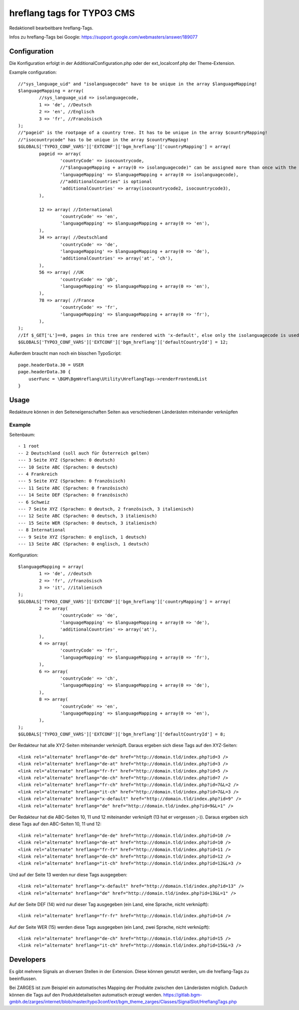 ===========================
hreflang tags for TYPO3 CMS
===========================

Redaktionell bearbeitbare hreflang-Tags.

Infos zu hreflang-Tags bei Google: https://support.google.com/webmasters/answer/189077

Configuration
=============

Die Konfiguration erfolgt in der AdditionalConfiguration.php oder der ext_localconf.php der Theme-Extension.

Example configuration::

	//"sys_language_uid" and "isolanguagecode" have to be unique in the array $languageMapping!
	$languageMapping = array(
		//sys_language_uid => isolanguagecode,
		1 => 'de', //Deutsch
		2 => 'en', //Englisch
		3 => 'fr', //Französisch
	);
	//"pageid" is the rootpage of a country tree. It has to be unique in the array $countryMapping!
	//"isocountrycode" has to be unique in the array $countryMapping!
	$GLOBALS['TYPO3_CONF_VARS']['EXTCONF']['bgm_hreflang']['countryMapping'] = array(
		pageid => array(
			'countryCode' => isocountrycode,
			//"$languageMapping + array(0 => isolanguagecode)" can be assigned more than once with the same isolanguagecode as languageMapping in the array countryMapping.
			'languageMapping' => $languageMapping + array(0 => isolanguagecode),
			//"additionalCountries" is optional
			'additionalCountries' => array(isocountrycode2, isocountrycode3),
		),

		12 => array( //International
			'countryCode' => 'en',
			'languageMapping' => $languageMapping + array(0 => 'en'),
		),
		34 => array( //Deutschland
			'countryCode' => 'de',
			'languageMapping' => $languageMapping + array(0 => 'de'),
			'additionalCountries' => array('at', 'ch'),
		),
		56 => array( //UK
			'countryCode' => 'gb',
			'languageMapping' => $languageMapping + array(0 => 'en'),
		),
		78 => array( //France
			'countryCode' => 'fr',
			'languageMapping' => $languageMapping + array(0 => 'fr'),
		),
	);
	//If $_GET['L']==0, pages in this tree are rendered with 'x-default', else only the isolanguagecode is used (without the isocountrycode)
	$GLOBALS['TYPO3_CONF_VARS']['EXTCONF']['bgm_hreflang']['defaultCountryId'] = 12;

Außerdem braucht man noch ein bisschen TypoScript::

    page.headerData.30 = USER
    page.headerData.30 {
        userFunc = \BGM\BgmHreflang\Utility\HreflangTags->renderFrontendList
    }

Usage
=====

Redakteure können in den Seiteneigenschaften Seiten aus verschiedenen Länderästen miteinander verknüpfen

Example
-------

Seitenbaum::

	- 1 root
	-- 2 Deutschland (soll auch für Österreich gelten)
	--- 3 Seite XYZ (Sprachen: 0 deutsch)
	--- 10 Seite ABC (Sprachen: 0 deutsch)
	-- 4 Frankreich
	--- 5 Seite XYZ (Sprachen: 0 französisch)
	--- 11 Seite ABC (Sprachen: 0 französisch)
	--- 14 Seite DEF (Sprachen: 0 französisch)
	-- 6 Schweiz
	--- 7 Seite XYZ (Sprachen: 0 deutsch, 2 französisch, 3 italienisch)
	--- 12 Seite ABC (Sprachen: 0 deutsch, 3 italienisch)
	--- 15 Seite WER (Sprachen: 0 deutsch, 3 italienisch)
	-- 8 International
	--- 9 Seite XYZ (Sprachen: 0 englisch, 1 deutsch)
	--- 13 Seite ABC (Sprachen: 0 englisch, 1 deutsch)

Konfiguration::

	$languageMapping = array(
		1 => 'de', //deutsch
		2 => 'fr', //französisch
		3 => 'it', //italienisch
	);
	$GLOBALS['TYPO3_CONF_VARS']['EXTCONF']['bgm_hreflang']['countryMapping'] = array(
		2 => array(
			'countryCode' => 'de',
			'languageMapping' => $languageMapping + array(0 => 'de'),
			'additionalCountries' => array('at'),
		),
		4 => array(
			'countryCode' => 'fr',
			'languageMapping' => $languageMapping + array(0 => 'fr'),
		),
		6 => array(
			'countryCode' => 'ch',
			'languageMapping' => $languageMapping + array(0 => 'de'),
		),
		8 => array(
			'countryCode' => 'en',
			'languageMapping' => $languageMapping + array(0 => 'en'),
		),
	);
	$GLOBALS['TYPO3_CONF_VARS']['EXTCONF']['bgm_hreflang']['defaultCountryId'] = 8;

Der Redakteur hat alle XYZ-Seiten miteinander verknüpft. Daraus ergeben sich diese Tags auf den XYZ-Seiten::

	<link rel="alternate" hreflang="de-de" href="http://domain.tld/index.php?id=3 />
	<link rel="alternate" hreflang="de-at" href="http://domain.tld/index.php?id=3 />
	<link rel="alternate" hreflang="fr-fr" href="http://domain.tld/index.php?id=5 />
	<link rel="alternate" hreflang="de-ch" href="http://domain.tld/index.php?id=7 />
	<link rel="alternate" hreflang="fr-ch" href="http://domain.tld/index.php?id=7&L=2 />
	<link rel="alternate" hreflang="it-ch" href="http://domain.tld/index.php?id=7&L=3 />
	<link rel="alternate" hreflang="x-default" href="http://domain.tld/index.php?id=9" />
	<link rel="alternate" hreflang="de" href="http://domain.tld/index.php?id=9&L=1" />

Der Redakteur hat die ABC-Seiten 10, 11 und 12 miteinander verknüpft (13 hat er vergessen ;-)). Daraus ergeben sich
diese Tags auf den ABC-Seiten 10, 11 und 12::

	<link rel="alternate" hreflang="de-de" href="http://domain.tld/index.php?id=10 />
	<link rel="alternate" hreflang="de-at" href="http://domain.tld/index.php?id=10 />
	<link rel="alternate" hreflang="fr-fr" href="http://domain.tld/index.php?id=11 />
	<link rel="alternate" hreflang="de-ch" href="http://domain.tld/index.php?id=12 />
	<link rel="alternate" hreflang="it-ch" href="http://domain.tld/index.php?id=12&L=3 />

Und auf der Seite 13 werden nur diese Tags ausgegeben::

	<link rel="alternate" hreflang="x-default" href="http://domain.tld/index.php?id=13" />
	<link rel="alternate" hreflang="de" href="http://domain.tld/index.php?id=13&L=1" />

Auf der Seite DEF (14) wird nur dieser Tag ausgegeben (ein Land, eine Sprache, nicht verknüpft)::

	<link rel="alternate" hreflang="fr-fr" href="http://domain.tld/index.php?id=14 />

Auf der Seite WER (15) werden diese Tags ausgegeben (ein Land, zwei Sprache, nicht verknüpft)::

	<link rel="alternate" hreflang="de-ch" href="http://domain.tld/index.php?id=15 />
	<link rel="alternate" hreflang="it-ch" href="http://domain.tld/index.php?id=15&L=3 />

Developers
==========

Es gibt mehrere Signals an diversen Stellen in der Extension. Diese können genutzt werden, um die hreflang-Tags zu
beeinflussen.

Bei ZARGES ist zum Beispiel ein automatisches Mapping der Produkte zwischen den Länderästen möglich. Dadurch können
die Tags auf den Produktdetailseiten automatisch erzeugt werden.
https://gitlab.bgm-gmbh.de/zarges/internet/blob/master/typo3conf/ext/bgm_theme_zarges/Classes/SignalSlot/HreflangTags.php